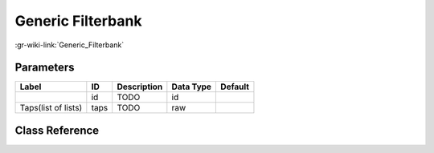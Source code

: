 ------------------
Generic Filterbank
------------------

:gr-wiki-link:`Generic_Filterbank`

Parameters
**********

+-------------------------+-------------------------+-------------------------+-------------------------+-------------------------+
|Label                    |ID                       |Description              |Data Type                |Default                  |
+=========================+=========================+=========================+=========================+=========================+
|                         |id                       |TODO                     |id                       |                         |
+-------------------------+-------------------------+-------------------------+-------------------------+-------------------------+
|Taps(list of lists)      |taps                     |TODO                     |raw                      |                         |
+-------------------------+-------------------------+-------------------------+-------------------------+-------------------------+

Class Reference
*******************

.. tabs::

   .. group-tab:: Python
      TODO

   .. group-tab:: C++

      .. doxygengroup:: block_filterbank_vcvcf
         :content-only:
         :undoc-members:
         :private-members:
         :members:


